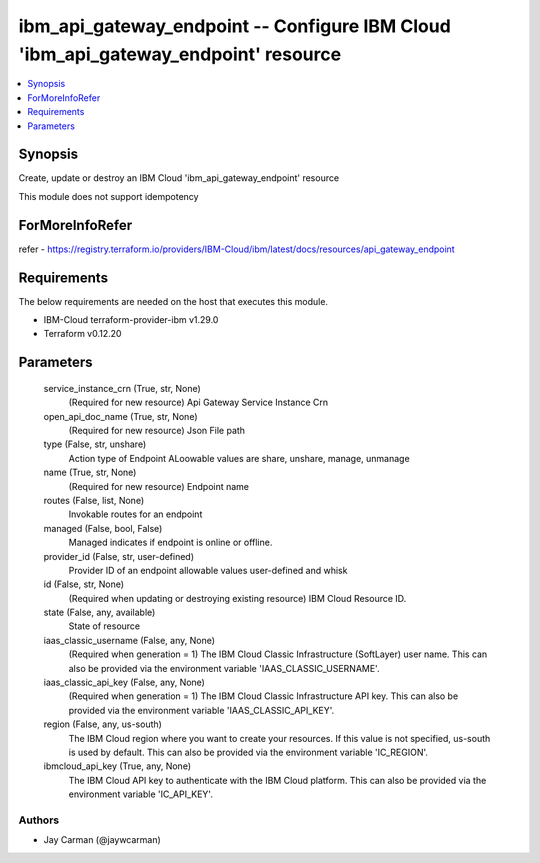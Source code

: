 
ibm_api_gateway_endpoint -- Configure IBM Cloud 'ibm_api_gateway_endpoint' resource
===================================================================================

.. contents::
   :local:
   :depth: 1


Synopsis
--------

Create, update or destroy an IBM Cloud 'ibm_api_gateway_endpoint' resource

This module does not support idempotency


ForMoreInfoRefer
----------------
refer - https://registry.terraform.io/providers/IBM-Cloud/ibm/latest/docs/resources/api_gateway_endpoint

Requirements
------------
The below requirements are needed on the host that executes this module.

- IBM-Cloud terraform-provider-ibm v1.29.0
- Terraform v0.12.20



Parameters
----------

  service_instance_crn (True, str, None)
    (Required for new resource) Api Gateway Service Instance Crn


  open_api_doc_name (True, str, None)
    (Required for new resource) Json File path


  type (False, str, unshare)
    Action type of Endpoint ALoowable values are share, unshare, manage, unmanage


  name (True, str, None)
    (Required for new resource) Endpoint name


  routes (False, list, None)
    Invokable routes for an endpoint


  managed (False, bool, False)
    Managed indicates if endpoint is online or offline.


  provider_id (False, str, user-defined)
    Provider ID of an endpoint allowable values user-defined and whisk


  id (False, str, None)
    (Required when updating or destroying existing resource) IBM Cloud Resource ID.


  state (False, any, available)
    State of resource


  iaas_classic_username (False, any, None)
    (Required when generation = 1) The IBM Cloud Classic Infrastructure (SoftLayer) user name. This can also be provided via the environment variable 'IAAS_CLASSIC_USERNAME'.


  iaas_classic_api_key (False, any, None)
    (Required when generation = 1) The IBM Cloud Classic Infrastructure API key. This can also be provided via the environment variable 'IAAS_CLASSIC_API_KEY'.


  region (False, any, us-south)
    The IBM Cloud region where you want to create your resources. If this value is not specified, us-south is used by default. This can also be provided via the environment variable 'IC_REGION'.


  ibmcloud_api_key (True, any, None)
    The IBM Cloud API key to authenticate with the IBM Cloud platform. This can also be provided via the environment variable 'IC_API_KEY'.













Authors
~~~~~~~

- Jay Carman (@jaywcarman)

